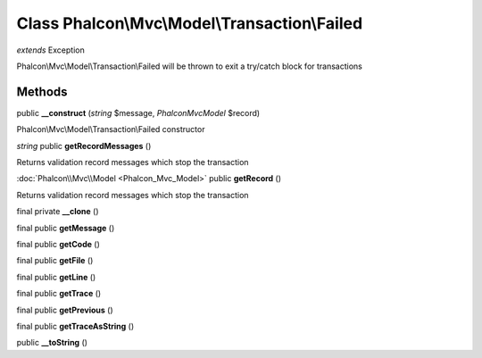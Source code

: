 Class **Phalcon\\Mvc\\Model\\Transaction\\Failed**
==================================================

*extends* Exception

Phalcon\\Mvc\\Model\\Transaction\\Failed will be thrown to exit a try/catch block for transactions


Methods
---------

public **__construct** (*string* $message, *Phalcon\Mvc\Model* $record)

Phalcon\\Mvc\\Model\\Transaction\\Failed constructor



*string* public **getRecordMessages** ()

Returns validation record messages which stop the transaction



:doc:`Phalcon\\Mvc\\Model <Phalcon_Mvc_Model>` public **getRecord** ()

Returns validation record messages which stop the transaction



final private **__clone** ()

final public **getMessage** ()

final public **getCode** ()

final public **getFile** ()

final public **getLine** ()

final public **getTrace** ()

final public **getPrevious** ()

final public **getTraceAsString** ()

public **__toString** ()

